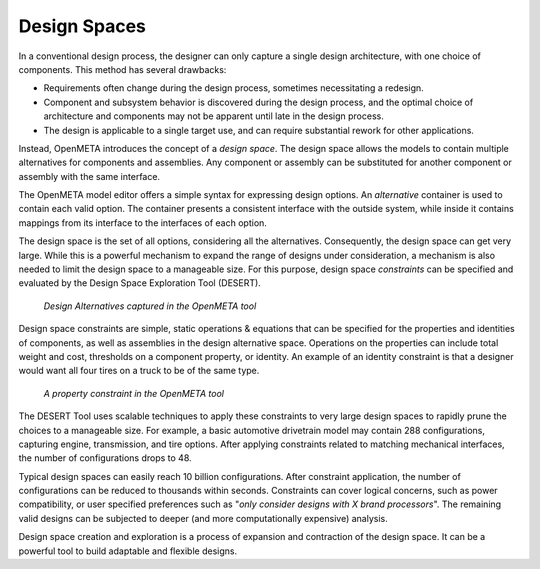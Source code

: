 .. _design_spaces:

Design Spaces
=============

In a conventional design process, the designer can only capture a single
design architecture, with one choice of components. This method has
several drawbacks:

-  Requirements often change during the design process, sometimes
   necessitating a redesign.

-  Component and subsystem behavior is discovered during the design
   process, and the optimal choice of architecture and components may
   not be apparent until late in the design process.

-  The design is applicable to a single target use, and can require
   substantial rework for other applications.

Instead, OpenMETA introduces the concept of a *design space*. The design
space allows the models to contain multiple alternatives for components
and assemblies. Any component or assembly can be substituted for another
component or assembly with the same interface.

The OpenMETA model editor offers a simple syntax for expressing design
options. An *alternative* container is used to contain each valid
option. The container presents a consistent interface with the outside
system, while inside it contains mappings from its interface to the
interfaces of each option.

The design space is the set of all options, considering all the
alternatives. Consequently, the design space can get very large. While
this is a powerful mechanism to expand the range of designs under
consideration, a mechanism is also needed to limit the design space to a
manageable size. For this purpose, design space *constraints* can be
specified and evaluated by the Design Space Exploration Tool (DESERT).

.. figure:: images/01-03-design-alternatives-in-gme.png
   :alt: Design alternatives in GME

   *Design Alternatives captured in the OpenMETA tool*

Design space constraints are simple, static operations & equations that
can be specified for the properties and identities of components, as
well as assemblies in the design alternative space. Operations on the
properties can include total weight and cost, thresholds on a component
property, or identity. An example of an identity constraint is that a
designer would want all four tires on a truck to be of the same type.

.. figure:: images/01-03-property-constraint.png
   :alt: Design alternatives in GME

   *A property constraint in the OpenMETA tool*

The DESERT Tool uses scalable techniques to apply these constraints to
very large design spaces to rapidly prune the choices to a manageable
size. For example, a basic automotive drivetrain model may contain 288
configurations, capturing engine, transmission, and tire options. After
applying constraints related to matching mechanical interfaces, the
number of configurations drops to 48.

Typical design spaces can easily reach 10 billion configurations. After
constraint application, the number of configurations can be reduced to
thousands within seconds. Constraints can cover logical concerns, such
as power compatibility, or user specified preferences such as "*only
consider designs with X brand processors*". The remaining valid designs
can be subjected to deeper (and more computationally expensive)
analysis.

Design space creation and exploration is a process of expansion and
contraction of the design space. It can be a powerful tool to build
adaptable and flexible designs.
